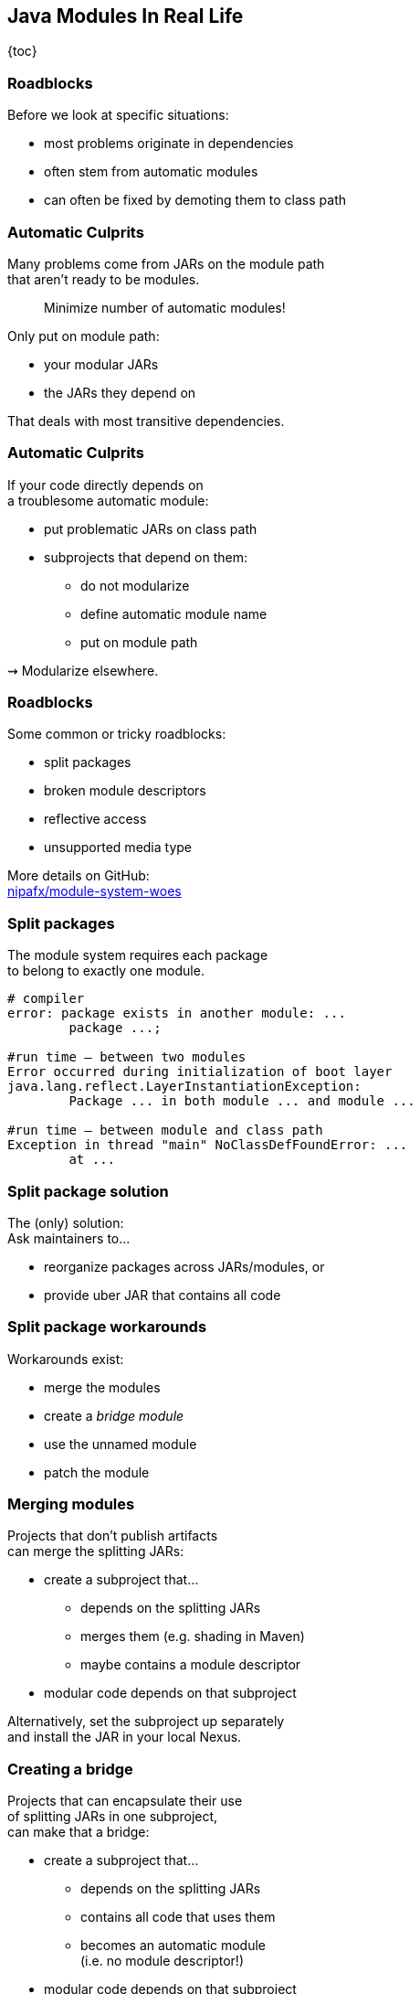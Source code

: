 == Java Modules In Real Life

{toc}

=== Roadblocks

Before we look at specific situations:

* most problems originate in dependencies
* often stem from automatic modules
* can often be fixed by demoting them to class path

=== Automatic Culprits

Many problems come from JARs on the module path +
that aren't ready to be modules.

> Minimize number of automatic modules!

Only put on module path:

* your modular JARs
* the JARs they depend on

That deals with most transitive dependencies.

=== Automatic Culprits

If your code directly depends on +
a troublesome automatic module:

* put problematic JARs on class path
* subprojects that depend on them:
** do not modularize
** define automatic module name
** put on module path

⇝ Modularize elsewhere.

=== Roadblocks

Some common or tricky roadblocks:

* split packages
* broken module descriptors
* reflective access
* unsupported media type

More details on GitHub: +
https://github.com/nipafx/module-system-woes/[nipafx/module-system-woes]

=== Split packages

The module system requires each package +
to belong to exactly one module.

```bash
# compiler
error: package exists in another module: ...
	package ...;

#run time — between two modules
Error occurred during initialization of boot layer
java.lang.reflect.LayerInstantiationException:
	Package ... in both module ... and module ...

#run time — between module and class path
Exception in thread "main" NoClassDefFoundError: ...
	at ...
```

=== Split package solution

The (only) solution: +
Ask maintainers to...

* reorganize packages across JARs/modules, or
* provide uber JAR that contains all code

=== Split package workarounds

Workarounds exist:

* merge the modules
* create a _bridge module_
* use the unnamed module
* patch the module

=== Merging modules

Projects that don't publish artifacts +
can merge the splitting JARs:

* create a subproject that...
** depends on the splitting JARs
** merges them (e.g. shading in Maven)
** maybe contains a module descriptor
* modular code depends on that subproject

Alternatively, set the subproject up separately +
and install the JAR in your local Nexus.

=== Creating a bridge

Projects that can encapsulate their use +
of splitting JARs in one subproject, +
can make that a bridge:

* create a subproject that...
** depends on the splitting JARs
** contains all code that uses them
** becomes an automatic module +
   (i.e. no module descriptor!)
* modular code depends on that subproject
* put splitting JARs on class path

=== More workarounds

The other workarounds (not shown here):

* manipulate dependencies +
  with command line flags
* lead to IDE errors in projects +
  that directly depend on them

Work best for transitive dependencies.

=== Broken module descriptors

```java
// TODO
```

=== Reflective access

Reflection no longer "just works".

```bash
Exception in thread "main" InaccessibleObjectException:
	Unable to make ... accessible:
	module ... does not "opens ..." to module ...
```

=== Reflective access

Solution: ::
Open packages for reflection +
in module declaration.

Workaround: ::
Open packages for reflection +
at launch with `--add-opens`.

=== In module declaration

Analyze which parts of your code +
need to be reflected over, e.g.:

* Spring controllers
* JPA entities
* classes for JSON or XML

Open packages in module declaration:

```java
module com.example.app {
	opens com.example.app.controllers;
	opens com.example.app.json;
}
```

=== In module declaration

Consider only opening packages +
to the modules that reflect:

```java
module com.example.app {
	opens com.example.app.controllers
		to spring.beans, spring.core, spring.context;
	opens com.example.app.json
		 to com.fasterxml.jackson.databind;
}
```

* better security
* better documentation

=== At launch

For access to modules you don't create:

```bash
java --add-opens
	com.example.lib/com.example.lib.values=$MODULE
```

Where `$MODULE` is:

* the name of the reflecting module
* `ALL-UNNAMED` for reflection from class path

=== Guesswork

Dependencies may not report errors from reflection.

For quick experiments, open your modules:

```java
open module com.example.app {
	// no more `opens` directives
}
```

If error vanishes, it was an issue with reflection.

[state=empty,background-color=black,background-transition=none]
=== !
image::images/roadblocks-umt.jpg[background, size=contain]

[NOTE.speaker]
--
Jaap Cooman
--

[state=empty,background-color=black,background-transition=none]
=== !
image::images/roadblocks-umt-open.jpg[background, size=contain]

=== Unsupported media type

Projects that aren't prepared for modules:

* can have various run-time issues
* sometimes react poorly by +
  hiding the underlying cause

⇝ Search the log for module-related errors.

=== Searching the log

Search terms for module system errors:

* "module", "lang.module", "module path"
* "layer", "boot layer"
* "visible", "exported", "public", "illegal", "access"

Sometimes, projects just swallow errors. 😔

⇝ Take the module system out of the equation.

=== Suspending modules

> Everything* that works on the module path +
> also works on the class path.
>
> (* except services in `module-info.java`)

When debugging a weird error:

* create https://stackoverflow.com/help/minimal-reproducible-example[minimal reproducible example]
* launch on class path
* if error vanishes, debug harder

[state=empty,background-color=#4F405D,background-transition=none]
=== !
image::images/hug.gif[background, size=contain]

=== Healing the world

Two categories of problems in dependencies:

* they do something they shouldn't
* they don't tell you that +
  you need to do something

Such cases need to be fixed on their end!

[%step]
⇝ Makes the Java ecosystem more reliable for everybody.

